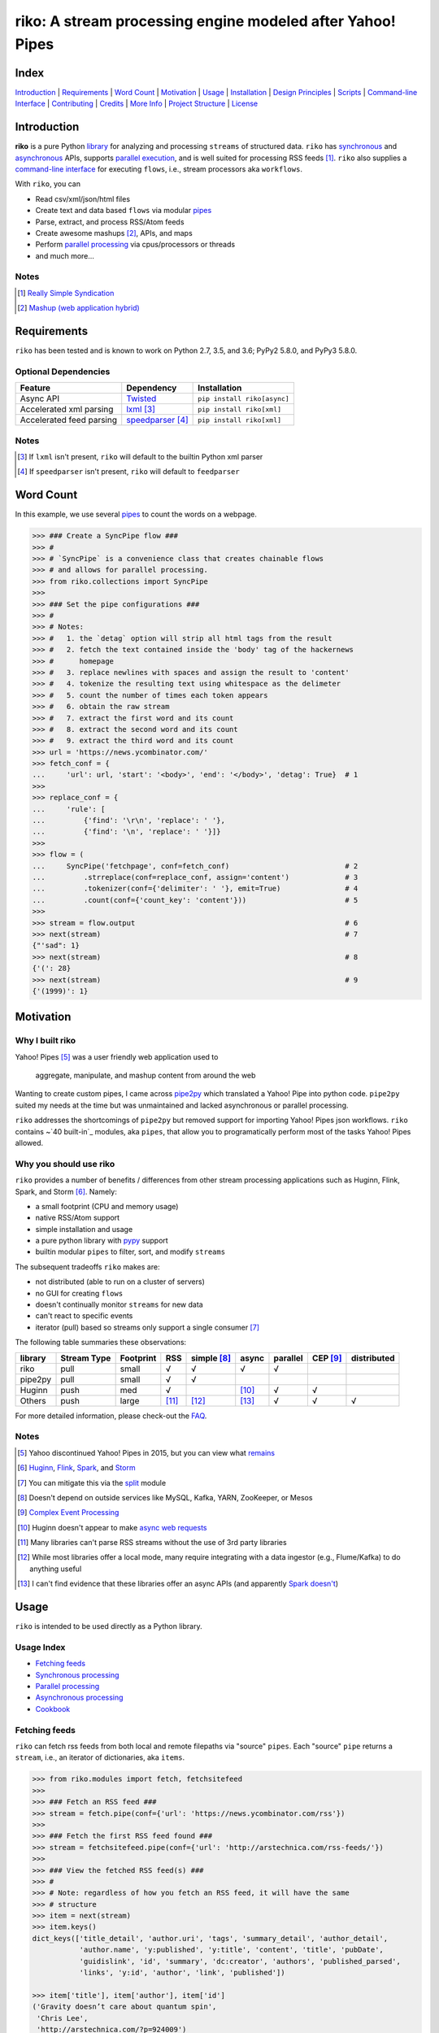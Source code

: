 riko: A stream processing engine modeled after Yahoo! Pipes
===========================================================

|travis| |versions| |pypi|

Index
-----

`Introduction`_ | `Requirements`_ | `Word Count`_ | `Motivation`_ | `Usage`_ |
`Installation`_ | `Design Principles`_ | `Scripts`_ | `Command-line Interface`_ |
`Contributing`_ | `Credits`_ | `More Info`_ | `Project Structure`_ | `License`_

Introduction
------------

**riko** is a pure Python `library`_ for analyzing and processing ``streams`` of
structured data. ``riko`` has `synchronous`_ and `asynchronous`_ APIs, supports `parallel
execution`_, and is well suited for processing RSS feeds [#]_. ``riko`` also supplies
a `command-line interface`_ for executing ``flows``, i.e., stream processors aka ``workflows``.

With ``riko``, you can

- Read csv/xml/json/html files
- Create text and data based ``flows`` via modular `pipes`_
- Parse, extract, and process RSS/Atom feeds
- Create awesome mashups [#]_, APIs, and maps
- Perform `parallel processing`_ via cpus/processors or threads
- and much more...

Notes
^^^^^

.. [#] `Really Simple Syndication`_
.. [#] `Mashup (web application hybrid)`_

Requirements
------------

``riko`` has been tested and is known to work on Python 2.7, 3.5, and 3.6;
PyPy2 5.8.0, and PyPy3 5.8.0.

Optional Dependencies
^^^^^^^^^^^^^^^^^^^^^

========================  ===================  ===========================
Feature                   Dependency           Installation
========================  ===================  ===========================
Async API                 `Twisted`_           ``pip install riko[async]``
Accelerated xml parsing   `lxml`_ [#]_         ``pip install riko[xml]``
Accelerated feed parsing  `speedparser`_ [#]_  ``pip install riko[xml]``
========================  ===================  ===========================

Notes
^^^^^

.. [#] If ``lxml`` isn't present, ``riko`` will default to the builtin Python xml parser
.. [#] If ``speedparser`` isn't present, ``riko`` will default to ``feedparser``

Word Count
----------

In this example, we use several `pipes`_ to count the words on a webpage.

.. code-block:: python

    >>> ### Create a SyncPipe flow ###
    >>> #
    >>> # `SyncPipe` is a convenience class that creates chainable flows
    >>> # and allows for parallel processing.
    >>> from riko.collections import SyncPipe
    >>>
    >>> ### Set the pipe configurations ###
    >>> #
    >>> # Notes:
    >>> #   1. the `detag` option will strip all html tags from the result
    >>> #   2. fetch the text contained inside the 'body' tag of the hackernews
    >>> #      homepage
    >>> #   3. replace newlines with spaces and assign the result to 'content'
    >>> #   4. tokenize the resulting text using whitespace as the delimeter
    >>> #   5. count the number of times each token appears
    >>> #   6. obtain the raw stream
    >>> #   7. extract the first word and its count
    >>> #   8. extract the second word and its count
    >>> #   9. extract the third word and its count
    >>> url = 'https://news.ycombinator.com/'
    >>> fetch_conf = {
    ...     'url': url, 'start': '<body>', 'end': '</body>', 'detag': True}  # 1
    >>>
    >>> replace_conf = {
    ...     'rule': [
    ...         {'find': '\r\n', 'replace': ' '},
    ...         {'find': '\n', 'replace': ' '}]}
    >>>
    >>> flow = (
    ...     SyncPipe('fetchpage', conf=fetch_conf)                           # 2
    ...         .strreplace(conf=replace_conf, assign='content')             # 3
    ...         .tokenizer(conf={'delimiter': ' '}, emit=True)               # 4
    ...         .count(conf={'count_key': 'content'}))                       # 5
    >>>
    >>> stream = flow.output                                                 # 6
    >>> next(stream)                                                         # 7
    {"'sad": 1}
    >>> next(stream)                                                         # 8
    {'(': 28}
    >>> next(stream)                                                         # 9
    {'(1999)': 1}

Motivation
----------

Why I built riko
^^^^^^^^^^^^^^^^

Yahoo! Pipes [#]_ was a user friendly web application used to

  aggregate, manipulate, and mashup content from around the web

Wanting to create custom pipes, I came across `pipe2py`_ which translated a
Yahoo! Pipe into python code. ``pipe2py`` suited my needs at the time
but was unmaintained and lacked asynchronous or parallel processing.

``riko`` addresses the shortcomings of ``pipe2py`` but removed support for
importing Yahoo! Pipes json workflows. ``riko`` contains ~`40 built-in`_
modules, aka ``pipes``, that allow you to programatically perform most of the
tasks Yahoo! Pipes allowed.

Why you should use riko
^^^^^^^^^^^^^^^^^^^^^^^

``riko`` provides a number of benefits / differences from other stream processing
applications such as Huginn, Flink, Spark, and Storm [#]_. Namely:

- a small footprint (CPU and memory usage)
- native RSS/Atom support
- simple installation and usage
- a pure python library with `pypy`_ support
- builtin modular ``pipes`` to filter, sort, and modify ``streams``

The subsequent tradeoffs ``riko`` makes are:

- not distributed (able to run on a cluster of servers)
- no GUI for creating ``flows``
- doesn't continually monitor ``streams`` for new data
- can't react to specific events
- iterator (pull) based so streams only support a single consumer [#]_

The following table summaries these observations:

=======  ===========  =========  =====  ===========  =====  ========  ========  ===========
library  Stream Type  Footprint  RSS    simple [#]_  async  parallel  CEP [#]_  distributed
=======  ===========  =========  =====  ===========  =====  ========  ========  ===========
riko     pull         small      √      √            √      √
pipe2py  pull         small      √      √
Huginn   push         med        √                   [#]_   √         √
Others   push         large      [#]_   [#]_         [#]_   √         √         √
=======  ===========  =========  =====  ===========  =====  ========  ========  ===========

For more detailed information, please check-out the `FAQ`_.

Notes
^^^^^

.. [#] Yahoo discontinued Yahoo! Pipes in 2015, but you can view what `remains`_
.. [#] `Huginn`_, `Flink`_, `Spark`_, and `Storm`_
.. [#] You can mitigate this via the `split`_ module
.. [#] Doesn't depend on outside services like MySQL, Kafka, YARN, ZooKeeper, or Mesos
.. [#] `Complex Event Processing`_
.. [#] Huginn doesn't appear to make `async web requests`_
.. [#] Many libraries can't parse RSS streams without the use of 3rd party libraries
.. [#] While most libraries offer a local mode, many require integrating with a data ingestor (e.g., Flume/Kafka) to do anything useful
.. [#] I can't find evidence that these libraries offer an async APIs (and apparently `Spark doesn't`_)

Usage
-----

``riko`` is intended to be used directly as a Python library.

Usage Index
^^^^^^^^^^^

- `Fetching feeds`_
- `Synchronous processing`_
- `Parallel processing`_
- `Asynchronous processing`_
- `Cookbook`_

Fetching feeds
^^^^^^^^^^^^^^

``riko`` can fetch rss feeds from both local and remote filepaths via "source"
``pipes``. Each "source" ``pipe`` returns a ``stream``, i.e., an iterator of
dictionaries, aka ``items``.

.. code-block:: python

    >>> from riko.modules import fetch, fetchsitefeed
    >>>
    >>> ### Fetch an RSS feed ###
    >>> stream = fetch.pipe(conf={'url': 'https://news.ycombinator.com/rss'})
    >>>
    >>> ### Fetch the first RSS feed found ###
    >>> stream = fetchsitefeed.pipe(conf={'url': 'http://arstechnica.com/rss-feeds/'})
    >>>
    >>> ### View the fetched RSS feed(s) ###
    >>> #
    >>> # Note: regardless of how you fetch an RSS feed, it will have the same
    >>> # structure
    >>> item = next(stream)
    >>> item.keys()
    dict_keys(['title_detail', 'author.uri', 'tags', 'summary_detail', 'author_detail',
               'author.name', 'y:published', 'y:title', 'content', 'title', 'pubDate',
               'guidislink', 'id', 'summary', 'dc:creator', 'authors', 'published_parsed',
               'links', 'y:id', 'author', 'link', 'published'])

    >>> item['title'], item['author'], item['id']
    ('Gravity doesn’t care about quantum spin',
     'Chris Lee',
     'http://arstechnica.com/?p=924009')

Please see the `FAQ`_ for a complete list of supported `file types`_ and
`protocols`_. Please see `Fetching data and feeds`_ for more examples.

Synchronous processing
^^^^^^^^^^^^^^^^^^^^^^

``riko`` can modify ``streams`` via the `40 built-in`_ ``pipes``

.. code-block:: python

    >>> from riko.collections import SyncPipe
    >>>
    >>> ### Set the pipe configurations ###
    >>> fetch_conf = {'url': 'https://news.ycombinator.com/rss'}
    >>> filter_rule = {'field': 'link', 'op': 'contains', 'value': '.com'}
    >>> xpath = '/html/body/center/table/tr[3]/td/table[2]/tr[1]/td/table/tr/td[3]/span/span'
    >>> xpath_conf = {'url': {'subkey': 'comments'}, 'xpath': xpath}
    >>>
    >>> ### Create a SyncPipe flow ###
    >>> #
    >>> # `SyncPipe` is a convenience class that creates chainable flows
    >>> # and allows for parallel processing.
    >>> #
    >>> # The following flow will:
    >>> #   1. fetch the hackernews RSS feed
    >>> #   2. filter for items with '.com' in the link
    >>> #   3. sort the items ascending by title
    >>> #   4. fetch the first comment from each item
    >>> #   5. flatten the result into one raw stream
    >>> #   6. extract the first item's content
    >>> #
    >>> # Note: sorting is not lazy so take caution when using this pipe
    >>>
    >>> flow = (
    ...     SyncPipe('fetch', conf=fetch_conf)               # 1
    ...         .filter(conf={'rule': filter_rule})          # 2
    ...         .sort(conf={'rule': {'sort_key': 'title'}})  # 3
    ...         .xpathfetchpage(conf=xpath_conf))            # 4
    >>>
    >>> stream = flow.output                                 # 5
    >>> next(stream)['content']                              # 6
    'Open Artificial Pancreas home:'

Please see `alternate workflow creation`_ for an alternative (function based) method for
creating a ``stream``. Please see `pipes`_ for a complete list of available ``pipes``.

Parallel processing
^^^^^^^^^^^^^^^^^^^

An example using ``riko``'s parallel API to spawn a ``ThreadPool`` [#]_

.. code-block:: python

    >>> from riko.collections import SyncPipe
    >>>
    >>> ### Set the pipe configurations ###
    >>> fetch_conf = {'url': 'https://news.ycombinator.com/rss'}
    >>> filter_rule = {'field': 'link', 'op': 'contains', 'value': '.com'}
    >>> xpath = '/html/body/center/table/tr[3]/td/table[2]/tr[1]/td/table/tr/td[3]/span/span'
    >>> xpath_conf = {'url': {'subkey': 'comments'}, 'xpath': xpath}
    >>>
    >>> ### Create a parallel SyncPipe flow ###
    >>> #
    >>> # The following flow will:
    >>> #   1. fetch the hackernews RSS feed
    >>> #   2. filter for items with '.com' in the article link
    >>> #   3. fetch the first comment from all items in parallel (using 4 workers)
    >>> #   4. flatten the result into one raw stream
    >>> #   5. extract the first item's content
    >>> #
    >>> # Note: no point in sorting after the filter since parallel fetching doesn't guarantee
    >>> # order
    >>> flow = (
    ...     SyncPipe('fetch', conf=fetch_conf, parallel=True, workers=4)  # 1
    ...         .filter(conf={'rule': filter_rule})                       # 2
    ...         .xpathfetchpage(conf=xpath_conf))                         # 3
    >>>
    >>> stream = flow.output                                              # 4
    >>> next(stream)['content']                                           # 5
    'He uses the following example for when to throw your own errors:'

Asynchronous processing
^^^^^^^^^^^^^^^^^^^^^^^

To enable asynchronous processing, you must install the ``async`` module.

.. code-block:: bash

    pip install riko[async]

An example using ``riko``'s asynchronous API.

.. code-block:: python

    >>> from riko.bado import coroutine, react
    >>> from riko.collections import AsyncPipe
    >>>
    >>> ### Set the pipe configurations ###
    >>> fetch_conf = {'url': 'https://news.ycombinator.com/rss'}
    >>> filter_rule = {'field': 'link', 'op': 'contains', 'value': '.com'}
    >>> xpath = '/html/body/center/table/tr[3]/td/table[2]/tr[1]/td/table/tr/td[3]/span/span'
    >>> xpath_conf = {'url': {'subkey': 'comments'}, 'xpath': xpath}
    >>>
    >>> ### Create an AsyncPipe flow ###
    >>> #
    >>> # The following flow will:
    >>> #   1. fetch the hackernews RSS feed
    >>> #   2. filter for items with '.com' in the article link
    >>> #   3. asynchronously fetch the first comment from each item (using 4 connections)
    >>> #   4. flatten the result into one raw stream
    >>> #   5. extract the first item's content
    >>> #
    >>> # Note: no point in sorting after the filter since async fetching doesn't guarantee
    >>> # order
    >>> @coroutine
    ... def run(reactor):
    ...     stream = yield (
    ...         AsyncPipe('fetch', conf=fetch_conf, connections=4)  # 1
    ...             .filter(conf={'rule': filter_rule})             # 2
    ...             .xpathfetchpage(conf=xpath_conf)                # 3
    ...             .output)                                        # 4
    ...
    ...     print(next(stream)['content'])                          # 5
    >>>
    >>> try:
    ...     react(run)
    ... except SystemExit:
    ...     pass
    Here's how iteration works ():

Cookbook
^^^^^^^^

Please see the `cookbook`_ or `ipython notebook`_ for more examples.

Notes
^^^^^

.. [#] You can instead enable a ``ProcessPool`` by additionally passing ``threads=False`` to ``SyncPipe``, i.e., ``SyncPipe('fetch', conf={'url': url}, parallel=True, threads=False)``.

Installation
------------

(You are using a `virtualenv`_, right?)

At the command line, install ``riko`` using either ``pip`` (*recommended*)

.. code-block:: bash

    pip install riko

or ``easy_install``

.. code-block:: bash

    easy_install riko

Please see the `installation doc`_ for more details.

Design Principles
-----------------

The primary data structures in ``riko`` are the ``item`` and ``stream``. An ``item``
is just a python dictionary, and a ``stream`` is an iterator of ``items``. You can
create a ``stream`` manually with something as simple as
``[{'content': 'hello world'}]``. You manipulate ``streams`` in
``riko`` via ``pipes``. A ``pipe`` is simply a function that accepts either a
``stream`` or ``item``, and returns a ``stream``. ``pipes`` are composable: you
can use the output of one ``pipe`` as the input to another ``pipe``.

``riko`` ``pipes`` come in two flavors; ``operators`` and ``processors``.
``operators`` operate on an entire ``stream`` at once and are unable to handle
individual items. Example ``operators`` include ``count``, ``pipefilter``,
and ``reverse``.

.. code-block:: python

    >>> from riko.modules.reverse import pipe
    >>>
    >>> stream = [{'title': 'riko pt. 1'}, {'title': 'riko pt. 2'}]
    >>> next(pipe(stream))
    {'title': 'riko pt. 2'}

``processors`` process individual ``items`` and can be parallelized across
threads or processes. Example ``processors`` include ``fetchsitefeed``,
``hash``, ``pipeitembuilder``, and ``piperegex``.

.. code-block:: python

    >>> from riko.modules.hash import pipe
    >>>
    >>> item = {'title': 'riko pt. 1'}
    >>> stream = pipe(item, field='title')
    >>> next(stream)
    {'title': 'riko pt. 1', 'hash': 2853617420}

Some ``processors``, e.g., ``pipetokenizer``, return multiple results.

.. code-block:: python

    >>> from riko.modules.tokenizer import pipe
    >>>
    >>> item = {'title': 'riko pt. 1'}
    >>> tokenizer_conf = {'delimiter': ' '}
    >>> stream = pipe(item, conf=tokenizer_conf, field='title')
    >>> next(stream)
    {'tokenizer': [{'content': 'riko'},
       {'content': 'pt.'},
       {'content': '1'}],
     'title': 'riko pt. 1'}

    >>> # In this case, if we just want the result, we can `emit` it instead
    >>> stream = pipe(item, conf=tokenizer_conf, field='title', emit=True)
    >>> next(stream)
    {'content': 'riko'}

``operators`` are split into sub-types of ``aggregators``
and ``composers``. ``aggregators``, e.g., ``count``, combine
all ``items`` of an input ``stream`` into a new ``stream`` with a single ``item``;
while ``composers``, e.g., ``filter``, create a new ``stream`` containing
some or all ``items`` of an input ``stream``.

.. code-block:: python

    >>> from riko.modules.count import pipe
    >>>
    >>> stream = [{'title': 'riko pt. 1'}, {'title': 'riko pt. 2'}]
    >>> next(pipe(stream))
    {'count': 2}

In case you are confused from the "Word Count" example up top, ``count`` can return
multiple items if you pass in the ``count_key`` config option.

.. code-block:: python

    >>> counted = pipe(stream, conf={'count_key': 'title'})
    >>> next(counted)
    {'riko pt. 1': 1}
    >>> next(counted)
    {'riko pt. 2': 1}

``processors`` are split into sub-types of ``source`` and ``transformer``.
``sources``, e.g., ``itembuilder``, can create a ``stream`` while
``transformers``, e.g. ``hash`` can only transform items in a ``stream``.

.. code-block:: python

    >>> from riko.modules.itembuilder import pipe
    >>>
    >>> attrs = {'key': 'title', 'value': 'riko pt. 1'}
    >>> next(pipe(conf={'attrs': attrs}))
    {'title': 'riko pt. 1'}

The following table summaries these observations:

+-----------+-------------+--------+-------------+-----------------+------------------+
| type      | sub-type    | input  | output      | parallelizable? | creates streams? |
+-----------+-------------+--------+-------------+-----------------+------------------+
| operator  | aggregator  | stream | stream [#]_ |                 |                  |
|           +-------------+--------+-------------+-----------------+------------------+
|           | composer    | stream | stream      |                 |                  |
+-----------+-------------+--------+-------------+-----------------+------------------+
| processor | source      | item   | stream      | √               | √                |
|           +-------------+--------+-------------+-----------------+------------------+
|           | transformer | item   | stream      | √               |                  |
+-----------+-------------+--------+-------------+-----------------+------------------+

If you are unsure of the type of ``pipe`` you have, check its metadata.

.. code-block:: python

    >>> from riko.modules import fetchpage, count
    >>>
    >>> fetchpage.async_pipe.__dict__
    {'type': 'processor', 'name': 'fetchpage', 'sub_type': 'source'}
    >>> count.pipe.__dict__
    {'type': 'operator', 'name': 'count', 'sub_type': 'aggregator'}

The ``SyncPipe`` and ``AsyncPipe`` classes (among other things) perform this
check for you to allow for convenient method chaining and transparent
parallelization.

.. code-block:: python

    >>> from riko.collections import SyncPipe
    >>>
    >>> attrs = [
    ...     {'key': 'title', 'value': 'riko pt. 1'},
    ...     {'key': 'content', 'value': "Let's talk about riko!"}]
    >>> flow = SyncPipe('itembuilder', conf={'attrs': attrs}).hash()
    >>> flow.list[0]
    {'title': 'riko pt. 1',
     'content': "Let's talk about riko!",
     'hash': 1346301218}

Please see the `cookbook`_ for advanced examples including how to wire in
vales from other pipes or accept user input.

Notes
^^^^^

.. [#] the output ``stream`` of an ``aggregator`` is an iterator of only 1 ``item``.

Command-line Interface
----------------------

``riko`` provides a command, ``runpipe``, to execute ``workflows``. A
``workflow`` is simply a file containing a function named ``pipe`` that creates
a ``flow`` and processes the resulting ``stream``.

CLI Usage
^^^^^^^^^

  usage: runpipe [pipeid]

  description: Runs a riko pipe

  positional arguments:
    pipeid       The pipe to run (default: reads from stdin).

  optional arguments:
    -h, --help   show this help message and exit
    -a, --async  Load async pipe.

    -t, --test   Run in test mode (uses default inputs).

CLI Setup
^^^^^^^^^

``flow.py``

.. code-block:: python

    from __future__ import print_function
    from riko.collections import SyncPipe

    conf1 = {'attrs': [{'value': 'https://google.com', 'key': 'content'}]}
    conf2 = {'rule': [{'find': 'com', 'replace': 'co.uk'}]}

    def pipe(test=False):
        kwargs = {'conf': conf1, 'test': test}
        flow = SyncPipe('itembuilder', **kwargs).strreplace(conf=conf2)
        stream = flow.output

        for i in stream:
            print(i)

CLI Examples
^^^^^^^^^^^^

Now to execute ``flow.py``, type the command ``runpipe flow``. You should
then see the following output in your terminal:

.. code-block:: bash

    https://google.co.uk

``runpipe`` will also search the ``examples`` directory for ``workflows``. Type
``runpipe demo`` and you should see the following output:

.. code-block:: bash

    Deadline to clear up health law eligibility near 682

Scripts
-------

``riko`` comes with a built in task manager ``manage``.

Setup
^^^^^

.. code-block:: bash

    pip install riko[develop]

Examples
^^^^^^^^

*Run python linter and nose tests*

.. code-block:: bash

    manage lint
    manage test

Contributing
------------

Please mimic the coding style/conventions used in this repo.
If you add new classes or functions, please add the appropriate doc blocks with
examples. Also, make sure the python linter and nose tests pass.

Please see the `contributing doc`_ for more details.

Credits
-------

Shoutout to `pipe2py`_ for heavily inspiring ``riko``. ``riko`` started out as a fork
of ``pipe2py``, but has since diverged so much that little (if any) of the original
code-base remains.

More Info
---------

- `FAQ`_
- `Cookbook`_
- `iPython Notebook`_
- `Step-by-Step Intro. Tutorial`_

Project Structure
-----------------

.. code-block:: bash

    ┌── benchmarks
    │   ├── __init__.py
    │   └── parallel.py
    ├── bin
    │   └── run
    ├── data/*
    ├── docs
    │   ├── AUTHORS.rst
    │   ├── CHANGES.rst
    │   ├── COOKBOOK.rst
    │   ├── FAQ.rst
    │   ├── INSTALLATION.rst
    │   └── TODO.rst
    ├── examples/*
    ├── helpers/*
    ├── riko
    │   ├── __init__.py
    │   ├── lib
    │   │   ├── __init__.py
    │   │   ├── autorss.py
    │   │   ├── collections.py
    │   │   ├── dotdict.py
    │   │   ├── log.py
    │   │   ├── tags.py
    │   │   └── py
    │   ├── modules/*
    │   └── twisted
    │       ├── __init__.py
    │       ├── collections.py
    │       └── py
    ├── tests
    │   ├── __init__.py
    │   ├── standard.rc
    │   └── test_examples.py
    ├── CONTRIBUTING.rst
    ├── dev-requirements.txt
    ├── LICENSE
    ├── Makefile
    ├── manage.py
    ├── MANIFEST.in
    ├── optional-requirements.txt
    ├── py2-requirements.txt
    ├── README.rst
    ├── requirements.txt
    ├── setup.cfg
    ├── setup.py
    └── tox.ini

License
-------

``riko`` is distributed under the `MIT License`_.

.. |travis| image:: https://img.shields.io/travis/nerevu/riko/master.svg
    :target: https://travis-ci.org/nerevu/riko

.. |versions| image:: https://img.shields.io/pypi/pyversions/riko.svg
    :target: https://pypi.python.org/pypi/riko

.. |pypi| image:: https://img.shields.io/pypi/v/riko.svg
    :target: https://pypi.python.org/pypi/riko

.. _synchronous: #synchronous-processing
.. _asynchronous: #asynchronous-processing
.. _parallel execution: #parallel-processing
.. _parallel processing: #parallel-processing
.. _library: #usage

.. _contributing doc: https://github.com/nerevu/riko/blob/master/CONTRIBUTING.rst
.. _FAQ: https://github.com/nerevu/riko/blob/master/docs/FAQ.rst
.. _pipes: https://github.com/nerevu/riko/blob/master/docs/FAQ.rst#what-pipes-are-available
.. _40 built-in: https://github.com/nerevu/riko/blob/master/docs/FAQ.rst#what-pipes-are-available
.. _file types: https://github.com/nerevu/riko/blob/master/docs/FAQ.rst#what-file-types-are-supported
.. _protocols: https://github.com/nerevu/riko/blob/master/docs/FAQ.rst#what-protocols-are-supported
.. _installation doc: https://github.com/nerevu/riko/blob/master/docs/INSTALLATION.rst
.. _Cookbook: https://github.com/nerevu/riko/blob/master/docs/COOKBOOK.rst
.. _split: https://github.com/nerevu/riko/blob/master/riko/modules/split.py#L15-L18
.. _alternate workflow creation: https://github.com/nerevu/riko/blob/master/docs/COOKBOOK.rst#alternate-workflow-creation
.. _Fetching data and feeds: https://github.com/nerevu/riko/blob/master/docs/COOKBOOK.rst#fetching-data-and-feeds

.. _pypy: http://pypy.org
.. _Really Simple Syndication: https://en.wikipedia.org/wiki/RSS
.. _Mashup (web application hybrid): https://en.wikipedia.org/wiki/Mashup_%28web_application_hybrid%29
.. _pipe2py: https://github.com/ggaughan/pipe2py/
.. _Huginn: https://github.com/cantino/huginn/
.. _Flink: http://flink.apache.org/
.. _Spark: http://spark.apache.org/streaming/
.. _Storm: http://storm.apache.org/
.. _Complex Event Processing: https://en.wikipedia.org/wiki/Complex_event_processing
.. _async web requests: https://github.com/cantino/huginn/blob/bf7c2feba4a7f27f39de96877c121d40282c0af9/app/models/agents/rss_agent.rb#L101
.. _Spark doesn't: https://github.com/perwendel/spark/issues/208
.. _remains: https://web.archive.org/web/20150930021241/http://pipes.yahoo.com/pipes/
.. _lxml: http://www.crummy.com/software/BeautifulSoup/bs4/doc/#installing-a-parser
.. _Twisted: http://twistedmatrix.com/
.. _speedparser: https://github.com/jmoiron/speedparser
.. _MIT License: http://opensource.org/licenses/MIT
.. _virtualenv: http://www.virtualenv.org/en/latest/index.html
.. _iPython Notebook: http://nbviewer.jupyter.org/github/nerevu/riko/blob/master/examples/usage.ipynb
.. _Step-by-Step Intro. Tutorial: http://nbviewer.jupyter.org/github/aemreunal/riko-tutorial/blob/master/Tutorial.ipynb
